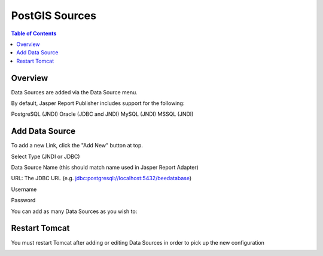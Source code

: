 .. This is a comment. Note how any initial comments are moved by
   transforms to after the document title, subtitle, and docinfo.

.. demo.rst from: http://docutils.sourceforge.net/docs/user/rst/demo.txt

.. |EXAMPLE| image:: static/yi_jing_01_chien.jpg
   :width: 1em

**********************
PostGIS Sources
**********************

.. contents:: Table of Contents
Overview
==================

Data Sources are added via the Data Source menu.

By default, Jasper Report Publisher includes support for the following:

PostgreSQL (JNDI)
Oracle (JDBC and JNDI)
MySQL (JNDI)
MSSQL (JNDI)

Add Data Source
================

To add a new Link, click the "Add New" button at top.

.. image:: ../../_static/data-source-1.png

Select Type (JNDI or JDBC)

Data Source Name (this should match name used in Jasper Report Adapter)

URL: The JDBC URL (e.g. jdbc:postgresql://localhost:5432/beedatabase)

Username

Password

You can add as many Data Sources as you wish to:

.. image:: ../../_static/data-source-2.png

Restart Tomcat
================

You must restart Tomcat after adding or editing Data Sources in order to pick up the new configuration

.. image:: ../../_static/tomcat-restart.png









